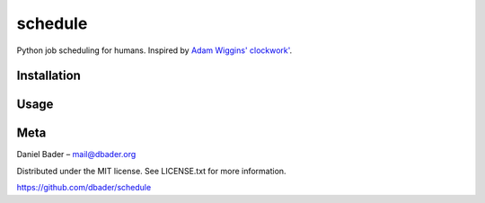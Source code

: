 schedule
========

Python job scheduling for humans. Inspired by `Adam Wiggins' <https://github.com/adamwiggins>`_ `clockwork' <https://github.com/tomykaira/clockwork>`_.

Installation
------------
.. code-block:: bash
    $ pip install schedule

Usage
-----

.. code-block:: pycon
    def job():
        print("I'm working...")

    schedule.every(10).minutes.do(job)
    schedule.every().hour.do(job)
    schedule.every().day.at("10:30").do(job)

    while 1:
        schedule.tick()
        time.sleep(1)

Meta
----------
Daniel Bader – mail@dbader.org

Distributed under the MIT license. See LICENSE.txt for more information.

https://github.com/dbader/schedule
